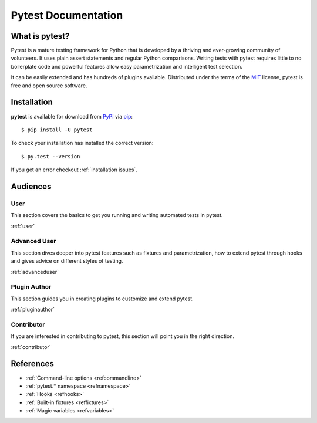 Pytest Documentation
====================

What is pytest?
---------------

Pytest is a mature testing framework for Python that is developed by a thriving
and ever-growing community of volunteers. It uses plain assert statements and
regular Python comparisons. Writing tests with pytest requires little to no
boilerplate code and powerful features allow easy parametrization and
intelligent test selection.

It can be easily extended and has hundreds of plugins available. Distributed
under the terms of the `MIT`_ license, pytest is free and open source software.

.. _`MIT`: https://github.com/pytest-dev/pytest/blob/master/LICENSE

.. _`installation`:

Installation
------------

**pytest** is available for download from `PyPI`_ via `pip`_::

    $ pip install -U pytest

.. _`PyPI`: https://pypi.python.org/pypi
.. _`pip`: https://pypi.python.org/pypi/pip/

To check your installation has installed the correct version::

    $ py.test --version

If you get an error checkout :ref:`installation issues`.

Audiences
---------


User
~~~~

This section covers the basics to get you running and writing automated tests
in pytest.

:ref:`user`


Advanced User
~~~~~~~~~~~~~

This section dives deeper into pytest features such as fixtures and
parametrization, how to extend pytest through hooks and gives advice on
different styles of testing.

:ref:`advanceduser`


Plugin Author
~~~~~~~~~~~~~

This section guides you in creating plugins to customize and extend pytest.

:ref:`pluginauthor`


Contributor
~~~~~~~~~~~

If you are interested in contributing to pytest, this section will point you in
the right direction.

:ref:`contributor`



References
----------

* :ref:`Command-line options <refcommandline>`
* :ref:`pytest.* namespace <refnamespace>`
* :ref:`Hooks <refhooks>`
* :ref:`Built-in fixtures <reffixtures>`
* :ref:`Magic variables <refvariables>`
